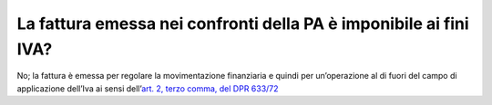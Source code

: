 La fattura emessa nei confronti della PA è imponibile ai fini IVA?
==================================================================

No; la fattura è emessa per regolare la movimentazione finanziaria e quindi per un’operazione al di fuori del campo di applicazione dell’Iva ai sensi dell’\ `art. 2, terzo comma, del DPR 633/72 <http://www.normattiva.it/uri-res/N2Ls?urn:nir:presidente.repubblica:decreto:1972;633~art2-com3>`__